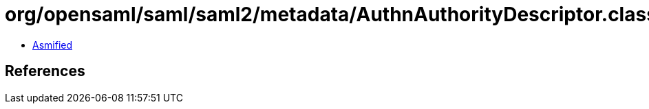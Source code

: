 = org/opensaml/saml/saml2/metadata/AuthnAuthorityDescriptor.class

 - link:AuthnAuthorityDescriptor-asmified.java[Asmified]

== References

